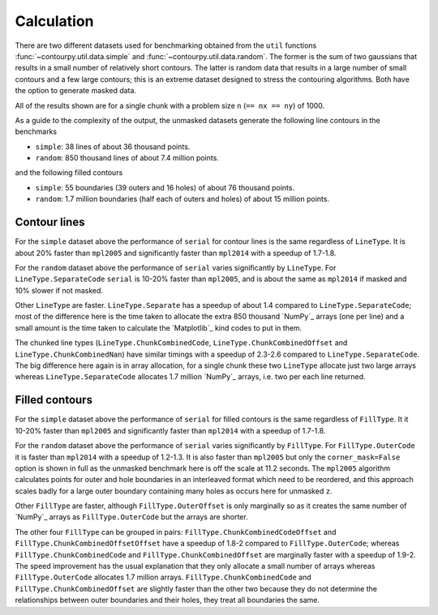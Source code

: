 Calculation
-----------

There are two different datasets used for benchmarking obtained from the ``util`` functions
:func:`~contourpy.util.data.simple` and :func:`~contourpy.util.data.random`.  The former is the sum
of two gaussians that results in a small number of relatively short contours.  The latter is random
data that results in a large number of small contours and a few large contours; this is an extreme
dataset designed to stress the contouring algorithms. Both have the option to generate masked data.

All of the results shown are for a single chunk with a problem size ``n`` (``== nx == ny``) of 1000.

As a guide to the complexity of the output, the unmasked datasets generate the following line
contours in the benchmarks

- ``simple``: 38 lines of about 36 thousand points.
- ``random``: 850 thousand lines of about 7.4 million points.

and the following filled contours

- ``simple``: 55 boundaries (39 outers and 16 holes) of about 76 thousand points.
- ``random``: 1.7 million boundaries (half each of outers and holes) of about 15 million points.

Contour lines
^^^^^^^^^^^^^

.. image:: ../_static/lines_simple_1000_light.svg
   :class: only-light

.. image:: ../_static/lines_simple_1000_dark.svg
   :class: only-dark

For the ``simple`` dataset above the performance of ``serial`` for contour lines is the same
regardless of ``LineType``. It is about 20% faster than ``mpl2005`` and significantly faster than
``mpl2014`` with a speedup of 1.7-1.8.

.. image:: ../_static/lines_random_1000_light.svg
   :class: only-light

.. image:: ../_static/lines_random_1000_dark.svg
   :class: only-dark

For the ``random`` dataset above the performance of ``serial`` varies significantly by ``LineType``.
For ``LineType.SeparateCode`` ``serial`` is 10-20% faster than ``mpl2005``, and is about the same as
``mpl2014`` if masked and 10% slower if not masked.

Other ``LineType`` are faster.  ``LineType.Separate`` has a speedup of about 1.4 compared to
``LineType.SeparateCode``; most of the difference here is the time taken to allocate the extra 850
thousand `NumPy`_ arrays (one per line) and a small amount is the time taken to calculate the
`Matplotlib`_ kind codes to put in them.

The chunked line types (``LineType.ChunkCombinedCode``, ``LineType.ChunkCombinedOffset`` and
``LineType.ChunkCombinedNan``) have similar timings with a speedup of 2.3-2.6 compared to
``LineType.SeparateCode``.  The big difference here again is in array allocation, for a single chunk
these two ``LineType`` allocate just two large arrays whereas ``LineType.SeparateCode`` allocates
1.7 million `NumPy`_ arrays, i.e. two per each line returned.

Filled contours
^^^^^^^^^^^^^^^
.. image:: ../_static/filled_simple_1000_light.svg
   :class: only-light

.. image:: ../_static/filled_simple_1000_dark.svg
   :class: only-dark

For the ``simple`` dataset above the performance of ``serial`` for filled contours is the same
regardless of ``FillType``.  It it 10-20% faster than ``mpl2005`` and significantly
faster than ``mpl2014`` with a speedup of 1.7-1.8.

.. image:: ../_static/filled_random_1000_light.svg
   :class: only-light

.. image:: ../_static/filled_random_1000_dark.svg
   :class: only-dark

For the ``random`` dataset above the performance of ``serial`` varies significantly by ``FillType``.
For ``FillType.OuterCode`` it is faster than ``mpl2014`` with a speedup of 1.2-1.3.  It is also
faster than ``mpl2005`` but only the ``corner_mask=False`` option is shown in full as the unmasked
benchmark here is off the scale at 11.2 seconds.  The ``mpl2005`` algorithm calculates points for
outer and hole boundaries in an interleaved format which need to be reordered, and this approach
scales badly for a large outer boundary containing many holes as occurs here for unmasked ``z``.

Other ``FillType`` are faster, although ``FillType.OuterOffset`` is only marginally so as it
creates the same number of `NumPy`_ arrays as ``FillType.OuterCode`` but the arrays are shorter.

The other four ``FillType`` can be grouped in pairs: ``FillType.ChunkCombinedCodeOffset`` and
``FillType.ChunkCombinedOffsetOffset`` have a speedup of 1.8-2 compared to
``FillType.OuterCode``; whereas ``FillType.ChunkCombinedCode`` and
``FillType.ChunkCombinedOffset`` are marginally faster with a speedup of 1.9-2.  The speed
improvement has the usual explanation that they only allocate a small number of arrays whereas
``FillType.OuterCode`` allocates 1.7 million arrays.  ``FillType.ChunkCombinedCode`` and
``FillType.ChunkCombinedOffset`` are slightly faster than the other two because they do not
determine the relationships between outer boundaries and their holes, they treat all boundaries the
same.

